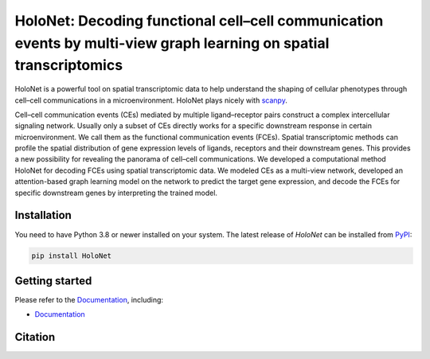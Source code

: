 HoloNet: Decoding functional cell–cell communication events by multi-view graph learning on spatial transcriptomics
====================================================================================================
|docs| |pypi|

.. |docs| image:: https://readthedocs.org/projects/holonet-doc/badge/?version=latest
    :target: https://holonet-doc.readthedocs.io/en/latest/?badge=latest
    :alt: Documentation Status
    
.. |pypi| image:: https://img.shields.io/pypi/v/HoloNet
    :target: https://pypi.org/project/HoloNet/
    :alt: PyPI

.. image:: img/HoloNet_overview.png
    :align: center
    :alt: The The overall workflow of HoloNet


HoloNet is a powerful tool on spatial transcriptomic data to help understand the shaping of cellular phenotypes through cell–cell communications in a microenvironment. HoloNet plays nicely with `scanpy <https://scanpy.readthedocs.io/en/stable/index.html>`_.

Cell–cell communication events (CEs) mediated by multiple ligand–receptor pairs construct a complex intercellular signaling network. Usually only a subset of CEs directly works for a specific downstream response in certain microenvironment. We call them as the functional communication events (FCEs). Spatial transcriptomic methods can profile the spatial distribution of gene expression levels of ligands, receptors and their downstream genes. This provides a new possibility for revealing the panorama of cell–cell communications. We developed a computational method HoloNet for decoding FCEs using spatial transcriptomic data. We modeled CEs as a multi-view network, developed an attention-based graph learning model on the network to predict the target gene expression, and decode the FCEs for specific downstream genes by interpreting the trained model.



Installation
^^^^^^^^^^^^
You need to have Python 3.8 or newer installed on your system.
The latest release of `HoloNet` can be installed from `PyPI <https://pypi.org/project/infercnvpy/>`_:

.. code-block::
        
        pip install HoloNet

Getting started
^^^^^^^^^^^^^^^
Please refer to the `Documentation <https://holonet-doc.readthedocs.io/en/latest/>`_, including:

- `Documentation <https://holonet-doc.readthedocs.io/en/latest/>`_


Citation
^^^^^^^^^^^^^^^

